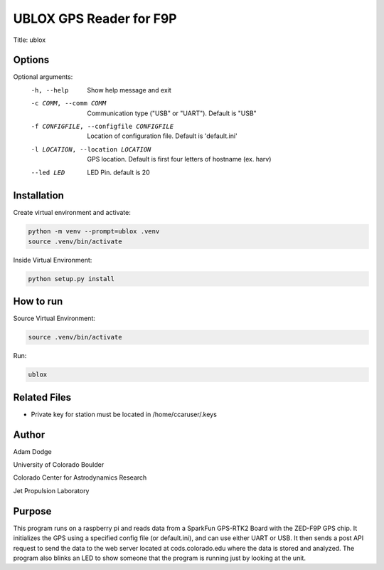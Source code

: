 UBLOX GPS Reader for F9P
========================
Title: ublox

Options
-------
Optional arguments:
    -h, --help                              Show help message and exit
    -c COMM, --comm COMM                    Communication type ("USB" or "UART"). Default is "USB"
    -f CONFIGFILE, --configfile CONFIGFILE  Location of configuration file. Default is 'default.ini'
    -l LOCATION, --location LOCATION        GPS location. Default is first four letters of hostname (ex. harv)
    --led LED                               LED Pin. default is 20

Installation
------------
Create virtual environment and activate:

.. code-block::

    python -m venv --prompt=ublox .venv
    source .venv/bin/activate

Inside Virtual Environment:

.. code-block::

    python setup.py install


How to run
----------
Source Virtual Environment:

.. code-block::

    source .venv/bin/activate

Run:

.. code-block::

    ublox


Related Files
-------------
- Private key for station must be located in /home/ccaruser/.keys


Author
------
Adam Dodge

University of Colorado Boulder

Colorado Center for Astrodynamics Research

Jet Propulsion Laboratory

Purpose
-------
This program runs on a raspberry pi and reads data from a SparkFun GPS-RTK2 Board with the ZED-F9P GPS chip. It
initializes the GPS using a specified config file (or default.ini), and can use either UART or USB. It then sends a
post API request to send the data to the web server located at cods.colorado.edu where the data is stored and analyzed.
The program also blinks an LED to show someone that the program is running just by looking at the unit.
